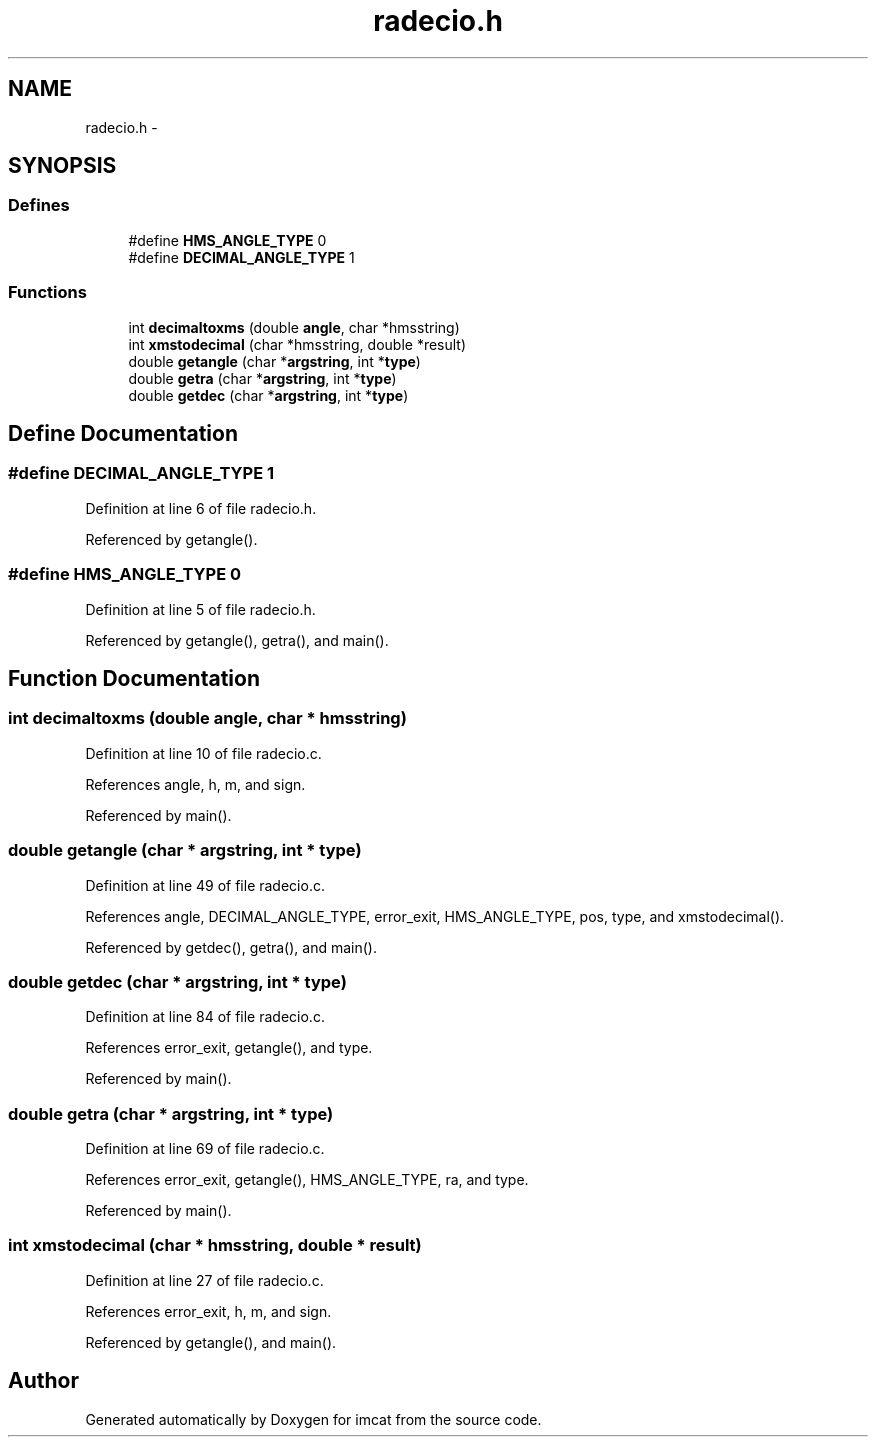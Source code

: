 .TH "radecio.h" 3 "23 Dec 2003" "imcat" \" -*- nroff -*-
.ad l
.nh
.SH NAME
radecio.h \- 
.SH SYNOPSIS
.br
.PP
.SS "Defines"

.in +1c
.ti -1c
.RI "#define \fBHMS_ANGLE_TYPE\fP   0"
.br
.ti -1c
.RI "#define \fBDECIMAL_ANGLE_TYPE\fP   1"
.br
.in -1c
.SS "Functions"

.in +1c
.ti -1c
.RI "int \fBdecimaltoxms\fP (double \fBangle\fP, char *hmsstring)"
.br
.ti -1c
.RI "int \fBxmstodecimal\fP (char *hmsstring, double *result)"
.br
.ti -1c
.RI "double \fBgetangle\fP (char *\fBargstring\fP, int *\fBtype\fP)"
.br
.ti -1c
.RI "double \fBgetra\fP (char *\fBargstring\fP, int *\fBtype\fP)"
.br
.ti -1c
.RI "double \fBgetdec\fP (char *\fBargstring\fP, int *\fBtype\fP)"
.br
.in -1c
.SH "Define Documentation"
.PP 
.SS "#define DECIMAL_ANGLE_TYPE   1"
.PP
Definition at line 6 of file radecio.h.
.PP
Referenced by getangle().
.SS "#define HMS_ANGLE_TYPE   0"
.PP
Definition at line 5 of file radecio.h.
.PP
Referenced by getangle(), getra(), and main().
.SH "Function Documentation"
.PP 
.SS "int decimaltoxms (double angle, char * hmsstring)"
.PP
Definition at line 10 of file radecio.c.
.PP
References angle, h, m, and sign.
.PP
Referenced by main().
.SS "double getangle (char * argstring, int * type)"
.PP
Definition at line 49 of file radecio.c.
.PP
References angle, DECIMAL_ANGLE_TYPE, error_exit, HMS_ANGLE_TYPE, pos, type, and xmstodecimal().
.PP
Referenced by getdec(), getra(), and main().
.SS "double getdec (char * argstring, int * type)"
.PP
Definition at line 84 of file radecio.c.
.PP
References error_exit, getangle(), and type.
.PP
Referenced by main().
.SS "double getra (char * argstring, int * type)"
.PP
Definition at line 69 of file radecio.c.
.PP
References error_exit, getangle(), HMS_ANGLE_TYPE, ra, and type.
.PP
Referenced by main().
.SS "int xmstodecimal (char * hmsstring, double * result)"
.PP
Definition at line 27 of file radecio.c.
.PP
References error_exit, h, m, and sign.
.PP
Referenced by getangle(), and main().
.SH "Author"
.PP 
Generated automatically by Doxygen for imcat from the source code.
